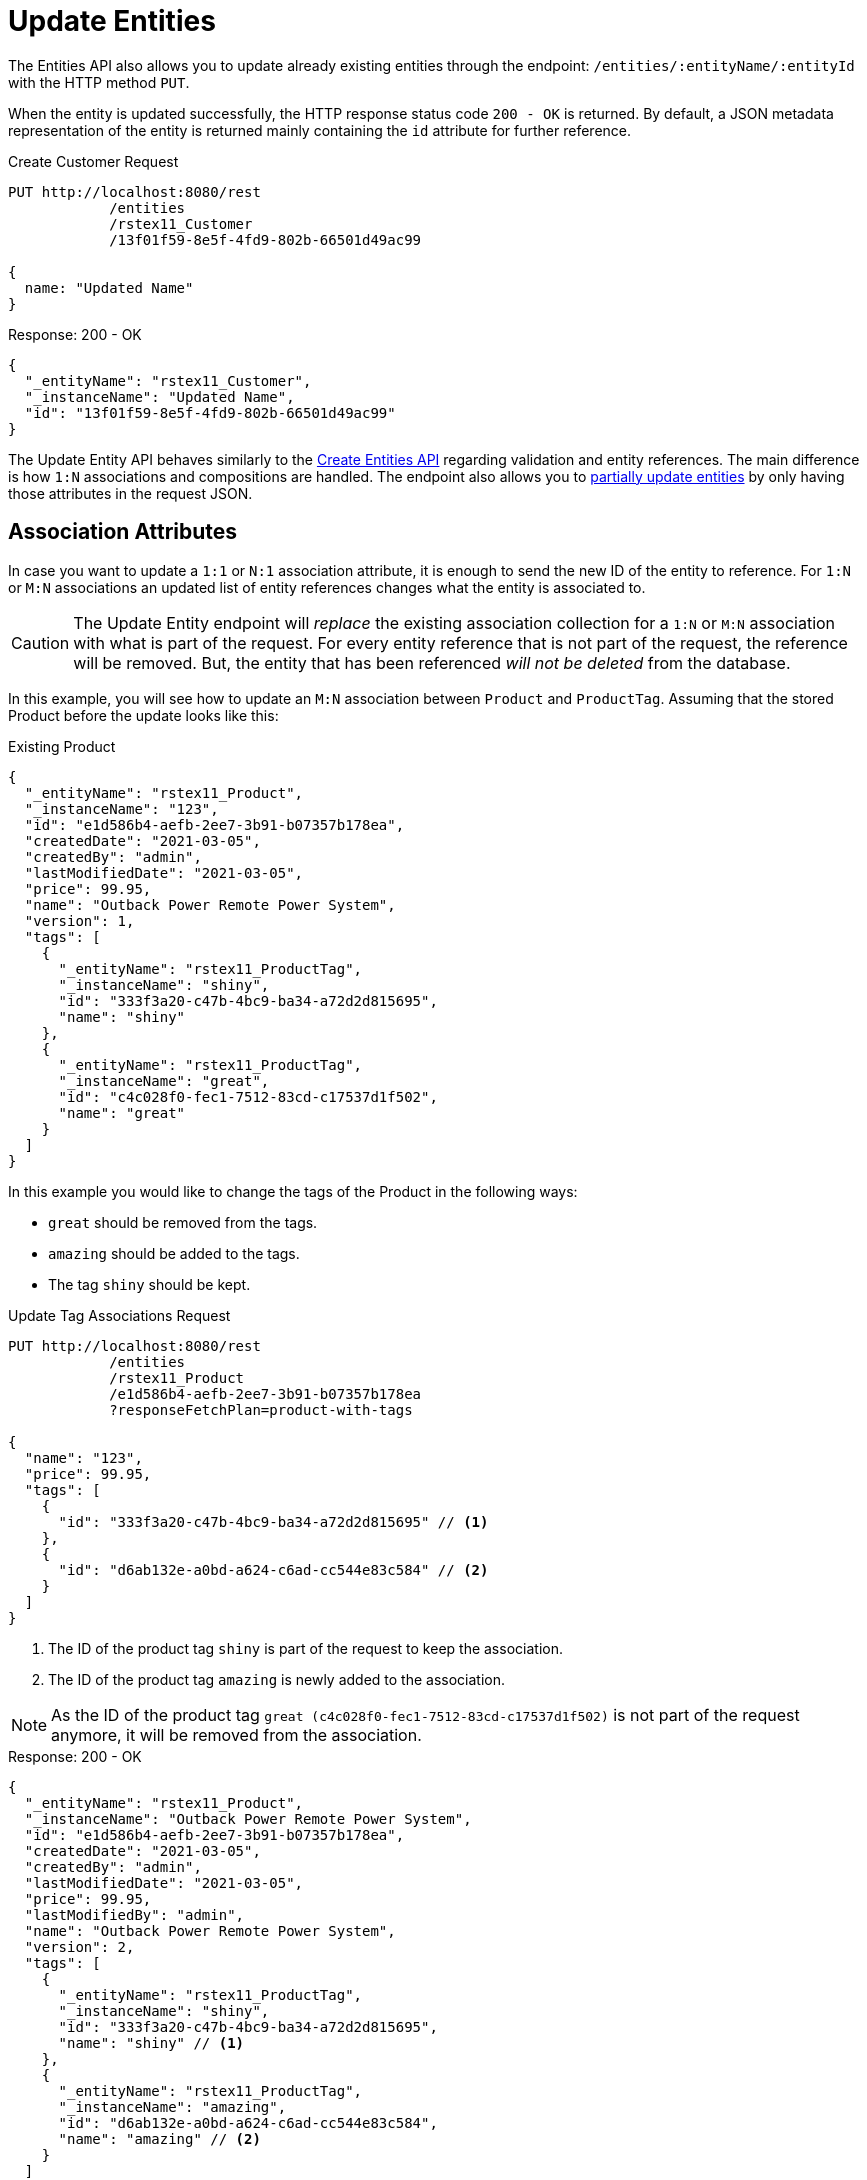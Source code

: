= Update Entities

The Entities API also allows you to update already existing entities through the endpoint: `/entities/:entityName/:entityId` with the HTTP method `PUT`.

When the entity is updated successfully, the HTTP response status code `200 - OK` is returned. By default, a JSON metadata representation of the entity is returned mainly containing the `id` attribute for further reference.

[source, http request]
.Create Customer Request
----
PUT http://localhost:8080/rest
            /entities
            /rstex11_Customer
            /13f01f59-8e5f-4fd9-802b-66501d49ac99

{
  name: "Updated Name"
}
----


[source, json]
.Response: 200 - OK
----
{
  "_entityName": "rstex11_Customer",
  "_instanceName": "Updated Name",
  "id": "13f01f59-8e5f-4fd9-802b-66501d49ac99"
}
----

The Update Entity API behaves similarly to the xref:entities-api/create-entities.adoc[Create Entities API] regarding validation and entity references. The main difference is how `1:N` associations and compositions are handled. The endpoint also allows you to <<Partial Updates,partially update entities>> by only having those attributes in the request JSON.


== Association Attributes

In case you want to update a `1:1` or `N:1` association attribute, it is enough to send the new ID of the entity to reference. For `1:N` or `M:N` associations an updated list of entity references changes what the entity is associated to.

CAUTION: The Update Entity endpoint will _replace_ the existing association collection for a `1:N` or `M:N` association with what is part of the request. For every entity reference that is not part of the request, the reference will be removed. But, the entity that has been referenced _will not be deleted_ from the database.

In this example, you will see how to update an `M:N` association between `Product` and `ProductTag`. Assuming that the stored Product before the update looks like this:

[source, json]
.Existing Product
----
{
  "_entityName": "rstex11_Product",
  "_instanceName": "123",
  "id": "e1d586b4-aefb-2ee7-3b91-b07357b178ea",
  "createdDate": "2021-03-05",
  "createdBy": "admin",
  "lastModifiedDate": "2021-03-05",
  "price": 99.95,
  "name": "Outback Power Remote Power System",
  "version": 1,
  "tags": [
    {
      "_entityName": "rstex11_ProductTag",
      "_instanceName": "shiny",
      "id": "333f3a20-c47b-4bc9-ba34-a72d2d815695",
      "name": "shiny"
    },
    {
      "_entityName": "rstex11_ProductTag",
      "_instanceName": "great",
      "id": "c4c028f0-fec1-7512-83cd-c17537d1f502",
      "name": "great"
    }
  ]
}
----

In this example you would like to change the tags of the Product in the following ways:

* `great` should be removed from the tags.
* `amazing` should be added to the tags.
* The tag `shiny` should be kept.

[source, http request]
.Update Tag Associations Request
----
PUT http://localhost:8080/rest
            /entities
            /rstex11_Product
            /e1d586b4-aefb-2ee7-3b91-b07357b178ea
            ?responseFetchPlan=product-with-tags

{
  "name": "123",
  "price": 99.95,
  "tags": [
    {
      "id": "333f3a20-c47b-4bc9-ba34-a72d2d815695" // <1>
    },
    {
      "id": "d6ab132e-a0bd-a624-c6ad-cc544e83c584" // <2>
    }
  ]
}
----
<1> The ID of the product tag `shiny` is part of the request to keep the association.
<2> The ID of the product tag `amazing` is newly added to the association.

NOTE: As the ID of the product tag `great (c4c028f0-fec1-7512-83cd-c17537d1f502)` is not part of the request anymore, it will be removed from the association.

[source,json]
.Response: 200 - OK
----
{
  "_entityName": "rstex11_Product",
  "_instanceName": "Outback Power Remote Power System",
  "id": "e1d586b4-aefb-2ee7-3b91-b07357b178ea",
  "createdDate": "2021-03-05",
  "createdBy": "admin",
  "lastModifiedDate": "2021-03-05",
  "price": 99.95,
  "lastModifiedBy": "admin",
  "name": "Outback Power Remote Power System",
  "version": 2,
  "tags": [
    {
      "_entityName": "rstex11_ProductTag",
      "_instanceName": "shiny",
      "id": "333f3a20-c47b-4bc9-ba34-a72d2d815695",
      "name": "shiny" // <1>
    },
    {
      "_entityName": "rstex11_ProductTag",
      "_instanceName": "amazing",
      "id": "d6ab132e-a0bd-a624-c6ad-cc544e83c584",
      "name": "amazing" // <2>
    }
  ]
}
----
<1> The `shiny` reference is still there, as it was part of the request
<2> The `amazing` reference has been added, whereas the tag `great` is not part of the association anymore.

[NOTE]
.Remove `*:1` Entity References
====
To remove a reference for `N:1` or `1:1` associations, you need to send in `null` as a value. The absence of the attribute in the request will _not_ lead that the reference is removed, because of the <<Partial Updates>> feature. In this case, the attribute would just be ignored and not changed as part of the request.
====

== Composition Attributes

In case you want to update a Composition attribute, it is possible to directly update the content of the child entity as part of the update request for the parent entity. This is true for `1:1` as well as `1:N` compositions.

CAUTION: the Update Entity endpoint will _replace_ the existing composition collection with what is part of the request. For every entity reference that is not part of the request, the reference will be removed. Moreover, the entity that has been referenced before _will be deleted_ from the application as well.

In this example, you will see how to update a `1:N` composition between `Order` and `OrderLine`. Assuming that the stored Order before the update looks like this:

[source, json]
.Existing Order
----
{
  "_entityName": "rstex11_Order",
  "_instanceName": "rest.sample.entity.Order-288a5d75-f06f-d150-9b70-efee1272b96c [detached]",
  "id": "288a5d75-f06f-d150-9b70-efee1272b96c",
  "date": "2021-03-01",
  "amount": 130.08,
  "createdDate": "2021-03-05T10:35:13.427",
  "createdBy": "admin",
  "lastModifiedDate": "2021-03-05T10:35:13.427",
  "lines": [
    {
      "_entityName": "rstex11_OrderLine",
      "_instanceName": "rest.sample.entity.OrderLine-a1cd778b-fe49-4c74-05a0-6fb207dc11bd [detached]",
      "id": "a1cd778b-fe49-4c74-05a0-6fb207dc11bd",  // <1>
      "product": {
        "_entityName": "rstex11_Product",
        "_instanceName": "Solar-One HUP Flooded Battery 48V",
        "id": "1860904a-5444-9c3e-9dc1-1d7a26d9ac19",
        "name": "Solar-One HUP Flooded Battery 48V"
      },
      "quantity": 2.0,
      "createdDate": "2021-03-05T10:35:13.427",
      "createdBy": "admin",
      "lastModifiedDate": "2021-03-05T10:35:13.427",
      "version": 1
    },
    {
      "_entityName": "rstex11_OrderLine",
      "_instanceName": "rest.sample.entity.OrderLine-55b925e5-9f3a-a725-9eb3-1240f9c1fe95 [detached]",
      "id": "55b925e5-9f3a-a725-9eb3-1240f9c1fe95",  // <2>
      "product": {
        "_entityName": "rstex11_Product",
        "_instanceName": "Cotek Battery Charger",
        "id": "1ed85c7a-89f1-c339-a738-16307ed6003a",
        "name": "Cotek Battery Charger"
      },
      "quantity": 1.0,
      "createdDate": "2021-03-05T10:35:13.427",
      "createdBy": "admin",
      "lastModifiedDate": "2021-03-05T10:35:13.427",
      "version": 1
    }
  ],
  "version": 1,
  "customer": {
    "_entityName": "rstex11_Customer",
    "_instanceName": "Randall Bishop",
    "id": "f88597ff-009d-1cf2-4a90-a4fb5b08d835",
    "createdDate": "2021-03-01T08:33:25.326",
    "createdBy": "admin",
    "lastModifiedDate": "2021-03-01T08:33:25.326",
    "name": "Randall Bishop",
    "version": 1
  }
}
----
<1> The first order line references the `Solar-One HUP Flooded Battery 48V` product.
<2> The second order line references the `Cotek Battery Charger` product.

In this example you would like to change the order lines in the following ways:

* The `quantity` of the Order Line with the product `Solar-One HUP Flooded Battery 48V` should be increased to `3.0`.
* The order line with the product `Cotek Battery Charger` should be removed.
* A new order line with the product `Outback Power Remote Power System` should be added.

[source, http request]
.Update Composition Request
----
PUT http://localhost:8080/rest
            /entities
            /rstex11_Order
            /288a5d75-f06f-d150-9b70-efee1272b96c
            ?responseFetchPlan=product-with-tags

{
  "customer": {
    "id": "f88597ff-009d-1cf2-4a90-a4fb5b08d835"
  },
  "date": "2021-03-01",
  "amount": 249.99,
  "lines": [
    {
      "id": "a1cd778b-fe49-4c74-05a0-6fb207dc11bd", // <1>
      "product": {
        "id": "1860904a-5444-9c3e-9dc1-1d7a26d9ac19",
        "name": "Solar-One HUP Flooded Battery 48V"
      },
      "quantity": 3.0 // <2>
    },
    { // <3>
      "product": {
        "id": "f6884077-19c4-546f-33d4-a788399337f7",
        "name": "Outback Power Remote Power System"
      },
      "quantity": 1.0
    }
  ]
}
----
<1> The ID of the existing order line is added to update the existing order line
<2> The `quantity` value is set to `3.0` for the `Solar-One HUP Flooded Battery 48V` product
<3> A new order line is added for the product `Outback Power Remote Power System`

NOTE: When updating a child entity, like the order line in the example above, the ID of the existing order line needs to be added, so that Jmix recognizes it as an update. Otherwise, it would treat the child entity as a new entity.

The response to this update request contains the desired changes:

[source,json]
.Response: 200 - OK
----
{
  "_entityName": "rstex11_Order",
  "_instanceName": "rest.sample.entity.Order-288a5d75-f06f-d150-9b70-efee1272b96c [detached]",
  "id": "288a5d75-f06f-d150-9b70-efee1272b96c",
  "date": "2021-03-01",
  "amount": 249.99,
  "createdDate": "2021-03-05T10:45:21.678",
  "createdBy": "admin",
  "lastModifiedDate": "2021-03-05T10:45:29.31",
  "lastModifiedBy": "admin",
  "lines": [
    {
      "_entityName": "rstex11_OrderLine",
      "_instanceName": "rest.sample.entity.OrderLine-d0fdfaa8-7d65-5e25-49c2-d34fc41c0e55 [detached]",
      "id": "d0fdfaa8-7d65-5e25-49c2-d34fc41c0e55",
      "product": {
        "_entityName": "rstex11_Product",
        "_instanceName": "Solar-One HUP Flooded Battery 48V",
        "id": "1860904a-5444-9c3e-9dc1-1d7a26d9ac19",
        "name": "Solar-One HUP Flooded Battery 48V"
      },
      "quantity": 3.0, // <1>
      "createdDate": "2021-03-05T10:45:21.678",
      "createdBy": "admin",
      "lastModifiedDate": "2021-03-05T10:45:29.31",
      "lastModifiedBy": "admin",
      "version": 2 // <2>
    },
    {
      "_entityName": "rstex11_OrderLine",
      "_instanceName": "rest.sample.entity.OrderLine-96722466-5164-a48c-b7f6-8d4c1bd605dd [detached]",
      "id": "96722466-5164-a48c-b7f6-8d4c1bd605dd",
      "product": {
        "_entityName": "rstex11_Product",
        "_instanceName": "Outback Power Remote Power System",
        "id": "f6884077-19c4-546f-33d4-a788399337f7",
        "name": "Outback Power Remote Power System" // <3>
      },
      "quantity": 1.0,
      "createdDate": "2021-03-05T10:45:29.301",
      "createdBy": "admin",
      "lastModifiedDate": "2021-03-05T10:45:29.301",
      "version": 1
    }
  ],
  "version": 2,
  "customer": {
    "_entityName": "rstex11_Customer",
    "_instanceName": "Randall Bishop 3",
    "id": "f88597ff-009d-1cf2-4a90-a4fb5b08d835",
    "createdDate": "2021-03-01T08:33:25.326",
    "createdBy": "admin",
    "lastModifiedDate": "2021-03-01T08:33:25.326",
    "name": "Randall Bishop 3",
    "version": 1
  }
}
----
<1> The `quantity` has been updated for `Solar-One HUP Flooded Battery 48V`.
<2> The `version` attribute was increased to indicate the update.
<3> The new order line for `Outback Power Remote Power System` has been added to the order.

With this response, the order lines of the Order have been successfully updated.

[IMPORTANT]
====
When a child entity should not be updated, but still be kept in the composition, the ID of the existing order line needs to be part of the request nevertheless. This way Jmix recognizes it as still being part of the composition and does not delete it. Not putting that ID into the request would lead to Jmix deleting the entity (as this is how `@Composition` is handled), which might be considered accidental behavior, but is behaving as designed.

In the example from above when the order line for `Cotek Battery Charger (55b925e5-9f3a-a725-9eb3-1240f9c1fe9)` should not be changed at all, in the update it still needs to be listed with its ID:

[source, json]
.Update Composition Request containing non-changing child entities
----
{
  "lines": [
    {
      "id": "55b925e5-9f3a-a725-9eb3-1240f9c1fe9" // <1>
    },
    {
      "id": "a1cd778b-fe49-4c74-05a0-6fb207dc11bd",
      "product": {
        "id": "1860904a-5444-9c3e-9dc1-1d7a26d9ac19",
        "name": "Solar-One HUP Flooded Battery 48V"
      },
      "quantity": 3.0
    },
    {
      "product": {
        "id": "f6884077-19c4-546f-33d4-a788399337f7",
        "name": "Outback Power Remote Power System"
      },
      "quantity": 1.0
    }
  ]
}
----
<1> Child entities that are not changed (like `Cotek Battery Charger`) but should still be part of the composition are referenced through its `id`.

====

== Partial Updates

It is possible to only send in the attributes that should be changed. In this case, all other attributes of the entity will stay untouched.

In the example below, you can send in an updated order date of the `Order` entity. Although the Order entity contains more attributes like `customer`, `amount`, `lines`.

[source, http request]
.Partial Order Update Request
----
PUT http://localhost:8080
         /entities
         /rstex11_Order
         /5a8adc2f-f4ef-17a9-9f97-1e715b3ade3d

{
  "date": "2020-12-06"
}
----


[source, json]
.Response: 200 - OK
----
{
  "_entityName": "rstex11_Order",
  "_instanceName": "rest.sample.entity.Order-5a8adc2f-f4ef-17a9-9f97-1e715b3ade3d [detached]",
  "id": "5a8adc2f-f4ef-17a9-9f97-1e715b3ade3d",
  "date": "2020-12-06", //<1>
  "amount": 130.08, //<2>
  "createdDate": "2021-03-04T07:14:52.806",
  "createdBy": "admin",
  "lastModifiedDate": "2021-03-04T07:46:11.041",
  "lastModifiedBy": "admin",
  "version": 2 //<3>
}
----
<1> The `date` attribute was updated to the new order date.
<2> Other attributes of the entity stay untouched.
<3> The `version` attribute of the Order entity was increased to indicate the update.